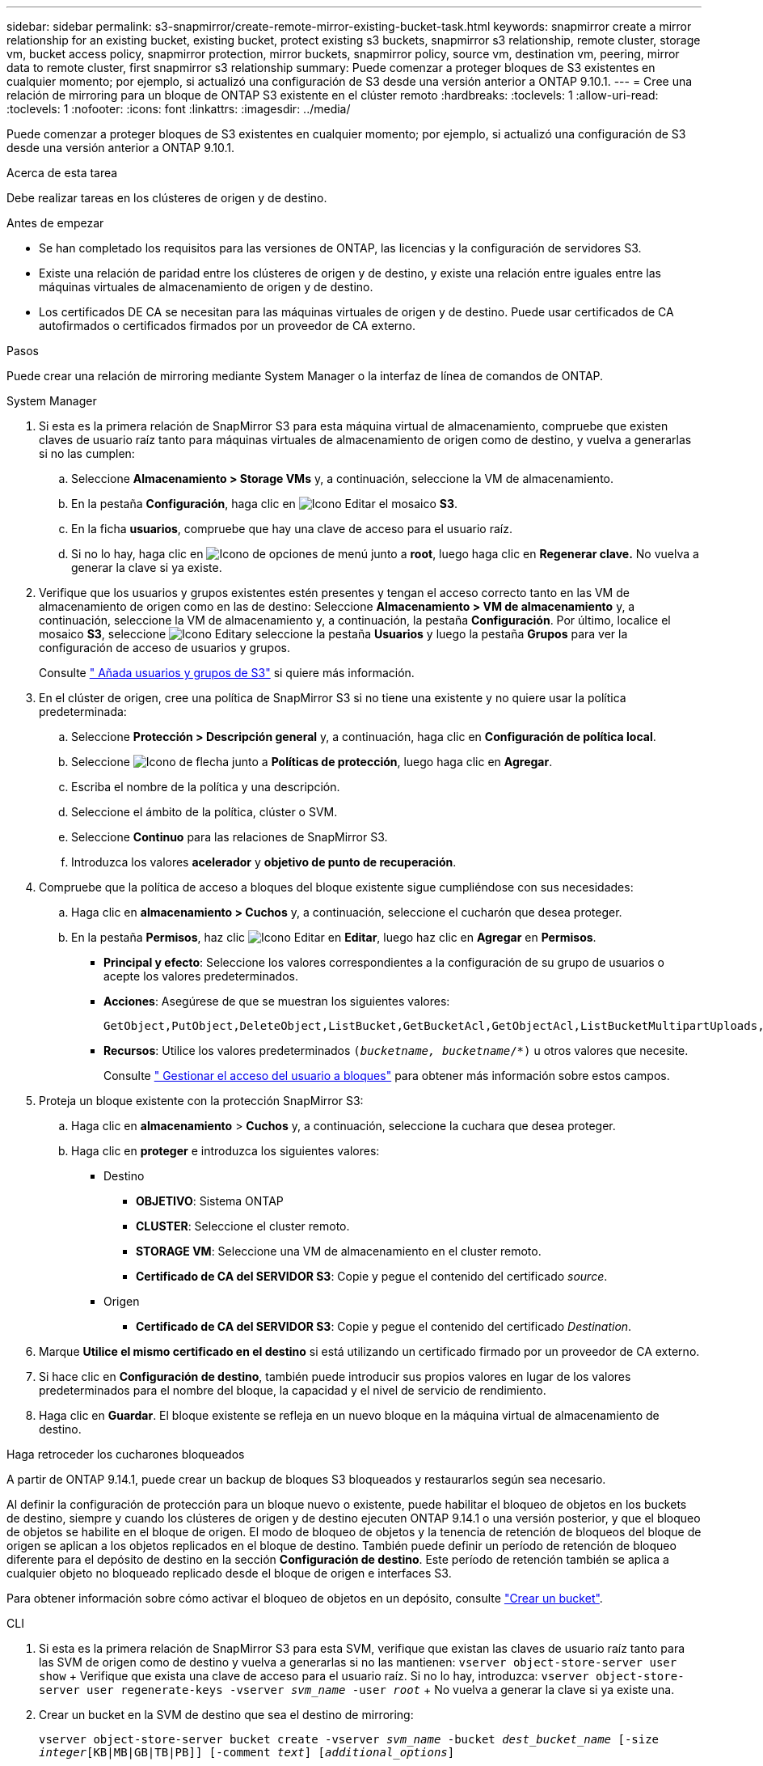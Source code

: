 ---
sidebar: sidebar 
permalink: s3-snapmirror/create-remote-mirror-existing-bucket-task.html 
keywords: snapmirror create a mirror relationship for an existing bucket, existing bucket, protect existing s3 buckets, snapmirror s3 relationship, remote cluster,  storage vm, bucket access policy, snapmirror protection, mirror buckets, snapmirror policy, source vm, destination vm, peering, mirror data to remote cluster, first snapmirror s3 relationship 
summary: Puede comenzar a proteger bloques de S3 existentes en cualquier momento; por ejemplo, si actualizó una configuración de S3 desde una versión anterior a ONTAP 9.10.1. 
---
= Cree una relación de mirroring para un bloque de ONTAP S3 existente en el clúster remoto
:hardbreaks:
:toclevels: 1
:allow-uri-read: 
:toclevels: 1
:nofooter: 
:icons: font
:linkattrs: 
:imagesdir: ../media/


[role="lead"]
Puede comenzar a proteger bloques de S3 existentes en cualquier momento; por ejemplo, si actualizó una configuración de S3 desde una versión anterior a ONTAP 9.10.1.

.Acerca de esta tarea
Debe realizar tareas en los clústeres de origen y de destino.

.Antes de empezar
* Se han completado los requisitos para las versiones de ONTAP, las licencias y la configuración de servidores S3.
* Existe una relación de paridad entre los clústeres de origen y de destino, y existe una relación entre iguales entre las máquinas virtuales de almacenamiento de origen y de destino.
* Los certificados DE CA se necesitan para las máquinas virtuales de origen y de destino. Puede usar certificados de CA autofirmados o certificados firmados por un proveedor de CA externo.


.Pasos
Puede crear una relación de mirroring mediante System Manager o la interfaz de línea de comandos de ONTAP.

[role="tabbed-block"]
====
.System Manager
--
. Si esta es la primera relación de SnapMirror S3 para esta máquina virtual de almacenamiento, compruebe que existen claves de usuario raíz tanto para máquinas virtuales de almacenamiento de origen como de destino, y vuelva a generarlas si no las cumplen:
+
.. Seleccione *Almacenamiento > Storage VMs* y, a continuación, seleccione la VM de almacenamiento.
.. En la pestaña *Configuración*, haga clic en image:icon_pencil.gif["Icono Editar"] el mosaico *S3*.
.. En la ficha *usuarios*, compruebe que hay una clave de acceso para el usuario raíz.
.. Si no lo hay, haga clic en image:icon_kabob.gif["Icono de opciones de menú"] junto a *root*, luego haga clic en *Regenerar clave.* No vuelva a generar la clave si ya existe.


. Verifique que los usuarios y grupos existentes estén presentes y tengan el acceso correcto tanto en las VM de almacenamiento de origen como en las de destino: Seleccione *Almacenamiento > VM de almacenamiento* y, a continuación, seleccione la VM de almacenamiento y, a continuación, la pestaña *Configuración*. Por último, localice el mosaico *S3*, seleccione image:icon_pencil.gif["Icono Editar"]y seleccione la pestaña *Usuarios* y luego la pestaña *Grupos* para ver la configuración de acceso de usuarios y grupos.
+
Consulte link:../task_object_provision_add_s3_users_groups.html[" Añada usuarios y grupos de S3"] si quiere más información.

. En el clúster de origen, cree una política de SnapMirror S3 si no tiene una existente y no quiere usar la política predeterminada:
+
.. Seleccione *Protección > Descripción general* y, a continuación, haga clic en *Configuración de política local*.
.. Seleccione image:../media/icon_arrow.gif["Icono de flecha"] junto a *Políticas de protección*, luego haga clic en *Agregar*.
.. Escriba el nombre de la política y una descripción.
.. Seleccione el ámbito de la política, clúster o SVM.
.. Seleccione *Continuo* para las relaciones de SnapMirror S3.
.. Introduzca los valores *acelerador* y *objetivo de punto de recuperación*.


. Compruebe que la política de acceso a bloques del bloque existente sigue cumpliéndose con sus necesidades:
+
.. Haga clic en *almacenamiento > Cuchos* y, a continuación, seleccione el cucharón que desea proteger.
.. En la pestaña *Permisos*, haz clic image:icon_pencil.gif["Icono Editar"] en *Editar*, luego haz clic en *Agregar* en *Permisos*.
+
*** *Principal y efecto*: Seleccione los valores correspondientes a la configuración de su grupo de usuarios o acepte los valores predeterminados.
*** *Acciones*: Asegúrese de que se muestran los siguientes valores:
+
[listing]
----
GetObject,PutObject,DeleteObject,ListBucket,GetBucketAcl,GetObjectAcl,ListBucketMultipartUploads,ListMultipartUploadParts
----
*** *Recursos*: Utilice los valores predeterminados `(_bucketname, bucketname_/*)` u otros valores que necesite.
+
Consulte link:../task_object_provision_manage_bucket_access.html[" Gestionar el acceso del usuario a bloques"] para obtener más información sobre estos campos.





. Proteja un bloque existente con la protección SnapMirror S3:
+
.. Haga clic en *almacenamiento* > *Cuchos* y, a continuación, seleccione la cuchara que desea proteger.
.. Haga clic en *proteger* e introduzca los siguientes valores:
+
*** Destino
+
**** *OBJETIVO*: Sistema ONTAP
**** *CLUSTER*: Seleccione el cluster remoto.
**** *STORAGE VM*: Seleccione una VM de almacenamiento en el cluster remoto.
**** *Certificado de CA del SERVIDOR S3*: Copie y pegue el contenido del certificado _source_.


*** Origen
+
**** *Certificado de CA del SERVIDOR S3*: Copie y pegue el contenido del certificado _Destination_.






. Marque *Utilice el mismo certificado en el destino* si está utilizando un certificado firmado por un proveedor de CA externo.
. Si hace clic en *Configuración de destino*, también puede introducir sus propios valores en lugar de los valores predeterminados para el nombre del bloque, la capacidad y el nivel de servicio de rendimiento.
. Haga clic en *Guardar*. El bloque existente se refleja en un nuevo bloque en la máquina virtual de almacenamiento de destino.


.Haga retroceder los cucharones bloqueados
A partir de ONTAP 9.14.1, puede crear un backup de bloques S3 bloqueados y restaurarlos según sea necesario.

Al definir la configuración de protección para un bloque nuevo o existente, puede habilitar el bloqueo de objetos en los buckets de destino, siempre y cuando los clústeres de origen y de destino ejecuten ONTAP 9.14.1 o una versión posterior, y que el bloqueo de objetos se habilite en el bloque de origen. El modo de bloqueo de objetos y la tenencia de retención de bloqueos del bloque de origen se aplican a los objetos replicados en el bloque de destino. También puede definir un período de retención de bloqueo diferente para el depósito de destino en la sección *Configuración de destino*. Este período de retención también se aplica a cualquier objeto no bloqueado replicado desde el bloque de origen e interfaces S3.

Para obtener información sobre cómo activar el bloqueo de objetos en un depósito, consulte link:../s3-config/create-bucket-task.html["Crear un bucket"].

--
.CLI
--
. Si esta es la primera relación de SnapMirror S3 para esta SVM, verifique que existan las claves de usuario raíz tanto para las SVM de origen como de destino y vuelva a generarlas si no las mantienen:
`vserver object-store-server user show` + Verifique que exista una clave de acceso para el usuario raíz. Si no lo hay, introduzca:
`vserver object-store-server user regenerate-keys -vserver _svm_name_ -user _root_` + No vuelva a generar la clave si ya existe una.
. Crear un bucket en la SVM de destino que sea el destino de mirroring:
+
`vserver object-store-server bucket create -vserver _svm_name_ -bucket _dest_bucket_name_ [-size _integer_[KB|MB|GB|TB|PB]] [-comment _text_] [_additional_options_]`

. Compruebe que las reglas de acceso de las políticas de bloque predeterminadas sean correctas tanto en las SVM de origen como de destino:
+
`vserver object-store-server bucket policy add-statement -vserver _svm_name_ -bucket _bucket_name_ -effect {allow|deny} -action _object_store_actions_ -principal _user_and_group_names_ -resource _object_store_resources_ [-sid _text_] [-index _integer_]`

+
.Ejemplo
[listing]
----
src_cluster::> vserver object-store-server bucket policy add-statement -bucket test-bucket -effect allow -action GetObject,PutObject,DeleteObject,ListBucket,GetBucketAcl,GetObjectAcl,ListBucketMultipartUploads,ListMultipartUploadParts -principal - -resource test-bucket, test-bucket /*
----
. En la SVM de origen, cree una política de SnapMirror S3 si no tiene una existente y no quiere usar la política predeterminada:
+
`snapmirror policy create -vserver svm_name -policy policy_name -type continuous [-rpo _integer_] [-throttle _throttle_type_] [-comment _text_] [_additional_options_]`

+
Parámetros:

+
** `continuous` – El único tipo de política para las relaciones SnapMirror S3 (requerido).
** `-rpo` – especifica el tiempo para el objetivo de punto de recuperación, en segundos (opcional).
** `-throttle` – especifica el límite superior de rendimiento/ancho de banda, en kilobytes/segundos (opcional).
+
.Ejemplo
[listing]
----
src_cluster::> snapmirror policy create -vserver vs0 -type continuous -rpo 0 -policy test-policy
----


. Instale los certificados de CA en las SVM de administrador de los clústeres de origen y destino:
+
.. En el clúster de origen, instale el certificado de CA que firmó el certificado de servidor _Destination_ S3:
`security certificate install -type server-ca -vserver _src_admin_svm_ -cert-name _dest_server_certificate_`
.. En el clúster de destino, instale el certificado de CA que firmó el certificado de servidor _source_ S3:
`security certificate install -type server-ca -vserver _dest_admin_svm_ -cert-name _src_server_certificate_`
 +
Si utiliza un certificado firmado por un proveedor de CA externo, instale el mismo certificado en la SVM de administrador de origen y de destino.
+
Obtenga más información sobre `security certificate install` en el link:https://docs.netapp.com/us-en/ontap-cli/security-certificate-install.html["Referencia de comandos de la ONTAP"^].



. En la SVM de origen, cree una relación de SnapMirror S3:
+
`snapmirror create -source-path _src_svm_name_:/bucket/_bucket_name_ -destination-path dest_peer_svm_name:/bucket/_bucket_name_, ...} [-policy policy_name]`

+
Puede usar una política que haya creado o aceptar la predeterminada.

+
.Ejemplo
[listing]
----
src_cluster::> snapmirror create -source-path vs0:/bucket/test-bucket -destination-path vs1:/bucket/test-bucket-mirror -policy test-policy
----
. Compruebe que el mirroring está activo:
`snapmirror show -policy-type continuous -fields status`


--
====